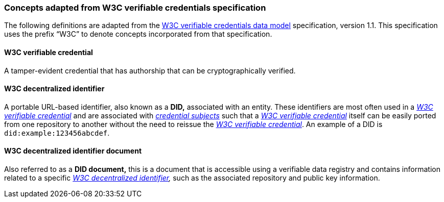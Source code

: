 === Concepts adapted from W3C verifiable credentials specification

The following definitions are adapted from the link:++https://www.w3.org/TR/vc-data-model/#terminology++[W3C verifiable credentials data model] specification, version 1.1. This specification uses the prefix “W3C” to denote concepts incorporated from that specification.

==== W3C verifiable credential

A tamper-evident credential that has authorship that can be cryptographically verified.

==== W3C decentralized identifier

A portable URL-based identifier, also known as a *DID,* associated with an entity. These identifiers are most often used in a _<<W3C verifiable credential>>_ and are associated with _<<_credential_subject,credential subjects>>_ such that a _<<W3C verifiable credential>>_ itself can be easily ported from one repository to another without the need to reissue the _<<W3C verifiable credential>>_. An example of a DID is `did:example:123456abcdef`.

==== W3C decentralized identifier document

Also referred to as a *DID document,* this is a document that is accessible using a verifiable data registry and contains information related to a specific _<<W3C decentralized identifier>>,_ such as the associated repository and public key information.
